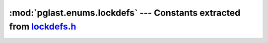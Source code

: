 .. -*- coding: utf-8 -*-
.. :Project:   pglast -- DO NOT EDIT: generated automatically
.. :Author:    Lele Gaifax <lele@metapensiero.it>
.. :License:   GNU General Public License version 3 or later
.. :Copyright: © 2017-2024 Lele Gaifax
..

==========================================================================
 :mod:`pglast.enums.lockdefs` --- Constants extracted from `lockdefs.h`__
==========================================================================

__ https://github.com/pganalyze/libpg_query/blob/0667029/src/postgres/include/storage/lockdefs.h

.. module:: pglast.enums.lockdefs
   :synopsis: Constants extracted from lockdefs.h


.. data:: NoLock

   See `here for details <https://github.com/pganalyze/libpg_query/blob/0667029/src/postgres/include/storage/lockdefs.h#L34>`__.

.. data:: AccessShareLock

   See `here for details <https://github.com/pganalyze/libpg_query/blob/0667029/src/postgres/include/storage/lockdefs.h#L36>`__.

.. data:: RowShareLock

   See `here for details <https://github.com/pganalyze/libpg_query/blob/0667029/src/postgres/include/storage/lockdefs.h#L37>`__.

.. data:: RowExclusiveLock

   See `here for details <https://github.com/pganalyze/libpg_query/blob/0667029/src/postgres/include/storage/lockdefs.h#L38>`__.

.. data:: ShareUpdateExclusiveLock

   See `here for details <https://github.com/pganalyze/libpg_query/blob/0667029/src/postgres/include/storage/lockdefs.h#L39>`__.

.. data:: ShareLock

   See `here for details <https://github.com/pganalyze/libpg_query/blob/0667029/src/postgres/include/storage/lockdefs.h#L41>`__.

.. data:: ShareRowExclusiveLock

   See `here for details <https://github.com/pganalyze/libpg_query/blob/0667029/src/postgres/include/storage/lockdefs.h#L42>`__.

.. data:: ExclusiveLock

   See `here for details <https://github.com/pganalyze/libpg_query/blob/0667029/src/postgres/include/storage/lockdefs.h#L44>`__.

.. data:: AccessExclusiveLock

   See `here for details <https://github.com/pganalyze/libpg_query/blob/0667029/src/postgres/include/storage/lockdefs.h#L45>`__.

.. data:: MaxLockMode

   See `here for details <https://github.com/pganalyze/libpg_query/blob/0667029/src/postgres/include/storage/lockdefs.h#L48>`__.
